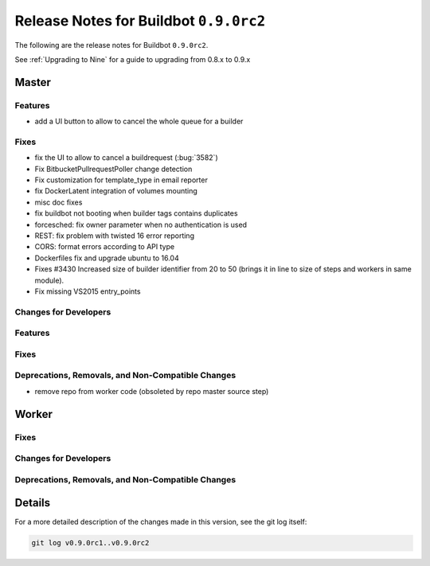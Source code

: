 Release Notes for Buildbot ``0.9.0rc2``
========================================


The following are the release notes for Buildbot ``0.9.0rc2``.

See :ref:`Upgrading to Nine` for a guide to upgrading from 0.8.x to 0.9.x


Master
------

Features
~~~~~~~~

* add a UI button to allow to cancel the whole queue for a builder

Fixes
~~~~~

* fix the UI to allow to cancel a buildrequest (:bug:`3582`)
* Fix BitbucketPullrequestPoller change detection
* Fix customization for template_type in email reporter
* fix DockerLatent integration of volumes mounting
* misc doc fixes
* fix buildbot not booting when builder tags contains duplicates
* forcesched: fix owner parameter when no authentication is used
* REST: fix problem with twisted 16 error reporting
* CORS: format errors according to API type
* Dockerfiles fix and upgrade ubuntu to 16.04
* Fixes #3430 Increased size of builder identifier from 20 to 50 (brings it in line to size of steps and workers in same module).
* Fix missing VS2015 entry_points

Changes for Developers
~~~~~~~~~~~~~~~~~~~~~~

Features
~~~~~~~~

Fixes
~~~~~


Deprecations, Removals, and Non-Compatible Changes
~~~~~~~~~~~~~~~~~~~~~~~~~~~~~~~~~~~~~~~~~~~~~~~~~~

* remove repo from worker code (obsoleted by repo master source step)


Worker
------

Fixes
~~~~~

Changes for Developers
~~~~~~~~~~~~~~~~~~~~~~

Deprecations, Removals, and Non-Compatible Changes
~~~~~~~~~~~~~~~~~~~~~~~~~~~~~~~~~~~~~~~~~~~~~~~~~~


Details
-------

For a more detailed description of the changes made in this version, see the git log itself:

.. code-block:: bash

   git log v0.9.0rc1..v0.9.0rc2
